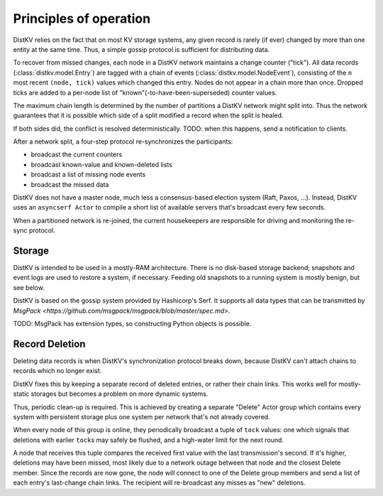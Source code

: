 =======================
Principles of operation
=======================

DistKV relies on the fact that on most KV storage systems, any given record
is rarely (if ever) changed by more than one entity at the same time. Thus,
a simple gossip protocol is sufficient for distributing data.

To recover from missed changes, each node in a DistKV network maintains a
change counter ("tick"). All data records (:class:`distkv.model.Entry`) are
tagged with a chain of events (:class:`distkv.model.NodeEvent`), consisting
of the ``n`` most recent ``(node, tick)`` values which changed this
entry. Nodes do not appear in a chain more than once. Dropped ticks
are added to a per-node list of "known"(-to-have-been-superseded) counter
values.

The maximum chain length is determined by the number of partitions a DistKV
network might split into. Thus the network guarantees that it is possible
which side of a split modified a record when the split is healed.

If both sides did, the conflict is resolved deterministically.
TODO: when this happens, send a notification to clients.

After a network split, a four-step protocol re-synchronizes the
participants:

* broadcast the current counters

* broadcast known-value and known-deleted lists

* broadcast a list of missing node events

* broadcast the missed data

DistKV does not have a master node, much less a consensus-based election
system (Raft, Paxos, …). Instead, DistKV uses an ``asyncserf Actor`` to
compile a short list of available servers that's broadcast every few
seconds.

When a partitioned network is re-joined, the current housekeepers are
responsible for driving and monitoring the re-sync protocol.


Storage
=======

DistKV is intended to be used in a mostly-RAM architecture. There is no
disk-based storage backend; snapshots and event logs are used to restore a
system, if necessary. Feeding old snapshots to a running system is mostly
benign, but see below.


DistKV is based on the gossip system provided by Hashicorp's Serf.
It supports all data types that can be transmitted by
`MsgPack <https://github.com/msgpack/msgpack/blob/master/spec.md>`.

TODO: MsgPack has extension types, so constructing Python objects is possible.

Record Deletion
===============

Deleting data records is when DistKV's synchronization protocol breaks
down, because DistKV can't attach chains to records which no longer exist.

DistKV fixes this by keeping a separate record of deleted entries, or
rather their chain links. This works well for mostly-static storages but
becomes a problem on more dynamic systems.

Thus, periodic clean-up is required. This is achieved by creating a
separate "Delete" Actor group which contains every system with persistent
storage plus one system per network that's not already covered.

When every node of this group is online, they periodically broadcast a
tuple of ``tock`` values: one which signals that deletions with earlier
``tock``\s may safely be flushed, and a high-water limit for the next
round.

A node that receives this tuple compares the received first value with the
last transmission's second. If it's higher, deletions may have been missed,
most likely due to a network outage between that node and the closest Delete
member. Since the records are now gone, the node will connect to one of the
Delete group members and send a list of each entry's last-change chain links.
The recipient will re-broadcast any misses as "new" deletions.

